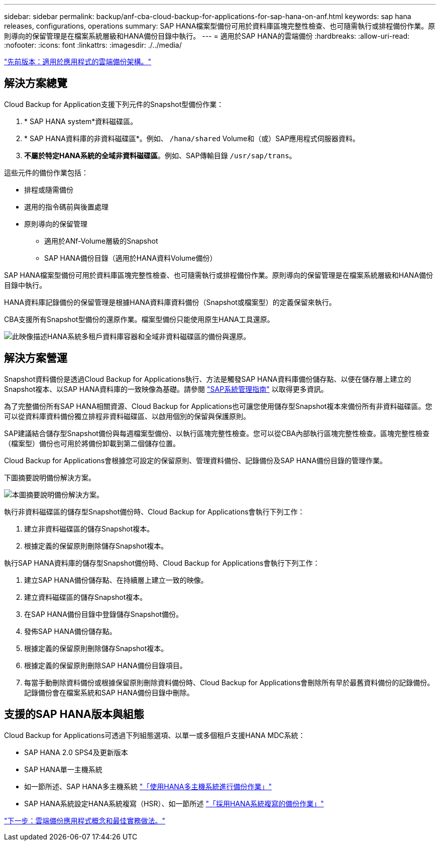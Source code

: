 ---
sidebar: sidebar 
permalink: backup/anf-cba-cloud-backup-for-applications-for-sap-hana-on-anf.html 
keywords: sap hana releases, configurations, operations 
summary: SAP HANA檔案型備份可用於資料庫區塊完整性檢查、也可隨需執行或排程備份作業。原則導向的保留管理是在檔案系統層級和HANA備份目錄中執行。 
---
= 適用於SAP HANA的雲端備份
:hardbreaks:
:allow-uri-read: 
:nofooter: 
:icons: font
:linkattrs: 
:imagesdir: ./../media/


link:anf-cba-cloud-backup-for-applications-architecture.html["先前版本：適用於應用程式的雲端備份架構。"]



== 解決方案總覽

Cloud Backup for Application支援下列元件的Snapshot型備份作業：

. * SAP HANA system*資料磁碟區。
. * SAP HANA資料庫的非資料磁碟區*。例如、 `/hana/shared` Volume和（或）SAP應用程式伺服器資料。
. *不屬於特定HANA系統的全域非資料磁碟區*。例如、SAP傳輸目錄 `/usr/sap/trans`。


這些元件的備份作業包括：

* 排程或隨需備份
* 選用的指令碼前與後置處理
* 原則導向的保留管理
+
** 適用於ANf-Volume層級的Snapshot
** SAP HANA備份目錄（適用於HANA資料Volume備份）




SAP HANA檔案型備份可用於資料庫區塊完整性檢查、也可隨需執行或排程備份作業。原則導向的保留管理是在檔案系統層級和HANA備份目錄中執行。

HANA資料庫記錄備份的保留管理是根據HANA資料庫資料備份（Snapshot或檔案型）的定義保留來執行。

CBA支援所有Snapshot型備份的還原作業。檔案型備份只能使用原生HANA工具還原。

image:anf-cba-image6.png["此映像描述HANA系統多租戶資料庫容器和全域非資料磁碟區的備份與還原。"]



== 解決方案營運

Snapshot資料備份是透過Cloud Backup for Applications執行、方法是觸發SAP HANA資料庫備份儲存點、以便在儲存層上建立的Snapshot複本、以SAP HANA資料庫的一致映像為基礎。請參閱 https://help.sap.com/docs/SAP_HANA_PLATFORM/6b94445c94ae495c83a19646e7c3fd56/b41a2823576f4726be649bc98e61d62c.html?q=sap%20hana%20snapshot%20backup["SAP系統管理指南"^] 以取得更多資訊。

為了完整備份所有SAP HANA相關資源、Cloud Backup for Applications也可讓您使用儲存型Snapshot複本來備份所有非資料磁碟區。您可以從資料庫資料備份獨立排程非資料磁碟區、以啟用個別的保留與保護原則。

SAP建議結合儲存型Snapshot備份與每週檔案型備份、以執行區塊完整性檢查。您可以從CBA內部執行區塊完整性檢查。區塊完整性檢查（檔案型）備份也可用於將備份卸載到第二個儲存位置。

Cloud Backup for Applications會根據您可設定的保留原則、管理資料備份、記錄備份及SAP HANA備份目錄的管理作業。

下圖摘要說明備份解決方案。

image:anf-cba-image7.png["本圖摘要說明備份解決方案。"]

執行非資料磁碟區的儲存型Snapshot備份時、Cloud Backup for Applications會執行下列工作：

. 建立非資料磁碟區的儲存Snapshot複本。
. 根據定義的保留原則刪除儲存Snapshot複本。


執行SAP HANA資料庫的儲存型Snapshot備份時、Cloud Backup for Applications會執行下列工作：

. 建立SAP HANA備份儲存點、在持續層上建立一致的映像。
. 建立資料磁碟區的儲存Snapshot複本。
. 在SAP HANA備份目錄中登錄儲存Snapshot備份。
. 發佈SAP HANA備份儲存點。
. 根據定義的保留原則刪除儲存Snapshot複本。
. 根據定義的保留原則刪除SAP HANA備份目錄項目。
. 每當手動刪除資料備份或根據保留原則刪除資料備份時、Cloud Backup for Applications會刪除所有早於最舊資料備份的記錄備份。記錄備份會在檔案系統和SAP HANA備份目錄中刪除。




== 支援的SAP HANA版本與組態

Cloud Backup for Applications可透過下列組態選項、以單一或多個租戶支援HANA MDC系統：

* SAP HANA 2.0 SPS4及更新版本
* SAP HANA單一主機系統
* 如一節所述、SAP HANA多主機系統 link:anf-cba-backup-operations-with-hana-system-replication.html#backup-operations-with-hana-multiple-host-systems["「使用HANA多主機系統進行備份作業」"]
* SAP HANA系統設定HANA系統複寫（HSR）、如一節所述 link:anf-cba-backup-operations-with-hana-system-replication.html["「採用HANA系統複寫的備份作業」"]


link:anf-cba-cloud-backup-for-applications-concepts-and-best-practices.html["下一步：雲端備份應用程式概念和最佳實務做法。"]
